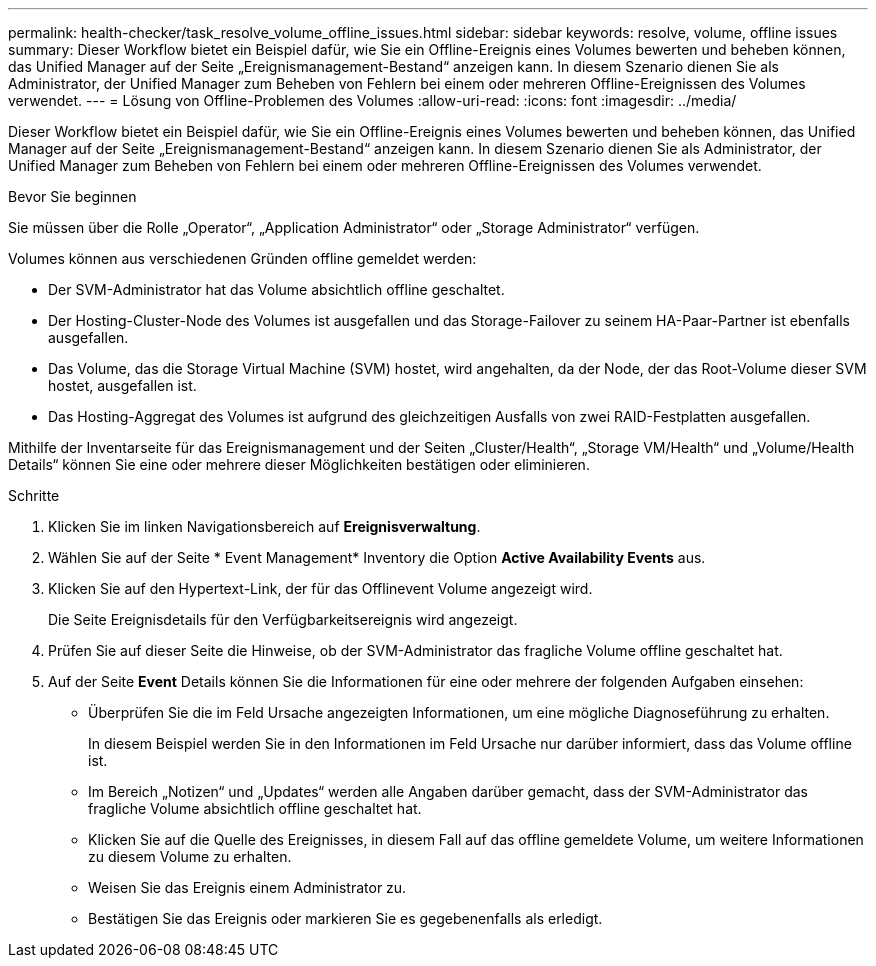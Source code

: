 ---
permalink: health-checker/task_resolve_volume_offline_issues.html 
sidebar: sidebar 
keywords: resolve, volume, offline issues 
summary: Dieser Workflow bietet ein Beispiel dafür, wie Sie ein Offline-Ereignis eines Volumes bewerten und beheben können, das Unified Manager auf der Seite „Ereignismanagement-Bestand“ anzeigen kann. In diesem Szenario dienen Sie als Administrator, der Unified Manager zum Beheben von Fehlern bei einem oder mehreren Offline-Ereignissen des Volumes verwendet. 
---
= Lösung von Offline-Problemen des Volumes
:allow-uri-read: 
:icons: font
:imagesdir: ../media/


[role="lead"]
Dieser Workflow bietet ein Beispiel dafür, wie Sie ein Offline-Ereignis eines Volumes bewerten und beheben können, das Unified Manager auf der Seite „Ereignismanagement-Bestand“ anzeigen kann. In diesem Szenario dienen Sie als Administrator, der Unified Manager zum Beheben von Fehlern bei einem oder mehreren Offline-Ereignissen des Volumes verwendet.

.Bevor Sie beginnen
Sie müssen über die Rolle „Operator“, „Application Administrator“ oder „Storage Administrator“ verfügen.

Volumes können aus verschiedenen Gründen offline gemeldet werden:

* Der SVM-Administrator hat das Volume absichtlich offline geschaltet.
* Der Hosting-Cluster-Node des Volumes ist ausgefallen und das Storage-Failover zu seinem HA-Paar-Partner ist ebenfalls ausgefallen.
* Das Volume, das die Storage Virtual Machine (SVM) hostet, wird angehalten, da der Node, der das Root-Volume dieser SVM hostet, ausgefallen ist.
* Das Hosting-Aggregat des Volumes ist aufgrund des gleichzeitigen Ausfalls von zwei RAID-Festplatten ausgefallen.


Mithilfe der Inventarseite für das Ereignismanagement und der Seiten „Cluster/Health“, „Storage VM/Health“ und „Volume/Health Details“ können Sie eine oder mehrere dieser Möglichkeiten bestätigen oder eliminieren.

.Schritte
. Klicken Sie im linken Navigationsbereich auf *Ereignisverwaltung*.
. Wählen Sie auf der Seite * Event Management* Inventory die Option *Active Availability Events* aus.
. Klicken Sie auf den Hypertext-Link, der für das Offlinevent Volume angezeigt wird.
+
Die Seite Ereignisdetails für den Verfügbarkeitsereignis wird angezeigt.

. Prüfen Sie auf dieser Seite die Hinweise, ob der SVM-Administrator das fragliche Volume offline geschaltet hat.
. Auf der Seite *Event* Details können Sie die Informationen für eine oder mehrere der folgenden Aufgaben einsehen:
+
** Überprüfen Sie die im Feld Ursache angezeigten Informationen, um eine mögliche Diagnoseführung zu erhalten.
+
In diesem Beispiel werden Sie in den Informationen im Feld Ursache nur darüber informiert, dass das Volume offline ist.

** Im Bereich „Notizen“ und „Updates“ werden alle Angaben darüber gemacht, dass der SVM-Administrator das fragliche Volume absichtlich offline geschaltet hat.
** Klicken Sie auf die Quelle des Ereignisses, in diesem Fall auf das offline gemeldete Volume, um weitere Informationen zu diesem Volume zu erhalten.
** Weisen Sie das Ereignis einem Administrator zu.
** Bestätigen Sie das Ereignis oder markieren Sie es gegebenenfalls als erledigt.




